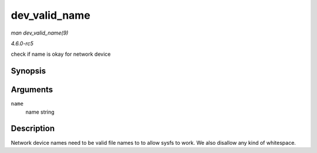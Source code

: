 .. -*- coding: utf-8; mode: rst -*-

.. _API-dev-valid-name:

==============
dev_valid_name
==============

*man dev_valid_name(9)*

*4.6.0-rc5*

check if name is okay for network device


Synopsis
========

.. c:function:: bool dev_valid_name( const char * name )

Arguments
=========

``name``
    name string


Description
===========

Network device names need to be valid file names to to allow sysfs to
work. We also disallow any kind of whitespace.


.. ------------------------------------------------------------------------------
.. This file was automatically converted from DocBook-XML with the dbxml
.. library (https://github.com/return42/sphkerneldoc). The origin XML comes
.. from the linux kernel, refer to:
..
.. * https://github.com/torvalds/linux/tree/master/Documentation/DocBook
.. ------------------------------------------------------------------------------
